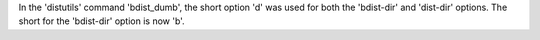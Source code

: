 In the 'distutils' command 'bdist_dumb', the short option 'd' was used for both the 'bdist-dir' and 'dist-dir' options. The short for the 'bdist-dir' option is now 'b'.